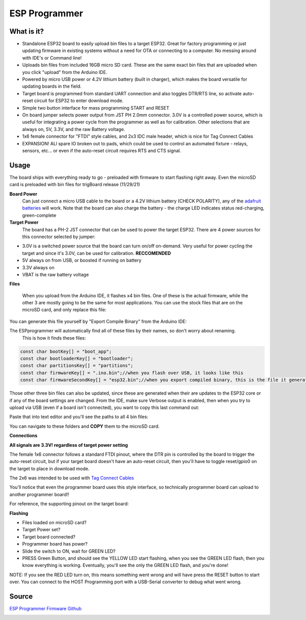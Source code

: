 .. ESPprogrammer Docs documentation master file, created by
   sphinx-quickstart on Thu Jun 18 19:00:23 2020.
   You can adapt this file completely to your liking, but it should at least
   contain the root `toctree` directive.

ESP Programmer
=========================================

.. image:: images/espprogrammerallhookedup.png
   :align: center

**What is it?** 
----------------

* Standalone ESP32 board to easily upload bin files to a target ESP32.  Great for factory programming or just updating firmware in existing systems without a need for OTA or connecting to a computer.  No messing around with IDE's or Command line! 
* Uploads bin files from included 16GB micro SD card. These are the same exact bin files that are uploaded when you click "upload" from the Arduino IDE.
* Powered by micro USB power or 4.2V lithium battery (built in charger), which makes the board versatile for updating boards in the field.  
* Target board is programmed from standard UART connection and also toggles DTR/RTS line, so activate auto-reset circuit for ESP32 to enter download mode. 
* Simple two button interface for mass programming START and RESET
* On board jumper selects power output from JST PH 2.0mm connector.  3.0V is a controlled power source, which is useful for integrating a power cycle from the programmer as well as for calibration.  Other selections that are always on, 5V, 3.3V, and the raw Battery voltage. 
* 1x6 female connector for "FTDI" style cables, and 2x3 IDC male header, which is nice for Tag Connect Cables
* EXPANSION!  ALl spare IO broken out to pads, which could be used to control an automated fixture - relays, sensors, etc... or even if the auto-reset circuit requires RTS and CTS signal.  

**Usage** 
----------------

The board ships with everything ready to go - preloaded with firmware to start flashing right away.  Even the microSD card is preloaded with bin files for trigBoard release (11/29/21)

**Board Power**
   Can just connect a micro USB cable to the board or a 4.2V lithium battery (CHECK POLARITY), any of the `adafruit batteries <https://www.adafruit.com/product/258>`_ will work.  Note that the board can also charge the battery - the charge LED indicates status red-charging, green-complete

**Target Power**
   The board has a PH-2 JST connector that can be used to power the target ESP32.  There are 4 power sources for this connector selected by jumper:
* 3.0V is a switched power source that the board can turn on/off on-demand.  Very useful for power cycling the target and since it's 3.0V, can be used for calibration.  **RECCOMENDED**
* 5V always on from USB, or boosted if running on battery
* 3.3V always on
* VBAT is the raw battery voltage

**Files**

   When you upload from the Arduino IDE, it flashes x4 bin files.  One of these is the actual firmware, while the other 3 are mostly going to be the same for most applications.  You can use the stock files that are on the microSD card, and only replace this file: 

.. image:: images/filetoreplace.png
   :align: center

You can generate this file yourself by "Export Compile Binary" from the Arduino IDE:

.. image:: images/exportcompilebinary.png
   :align: center

The ESPprogrammer will automatically find all of these files by their names, so don't worry about renaming.  
   This is how it finds these files:

.. code-block:: C

   const char bootKey[] = "boot_app";
   const char bootloaderKey[] = "bootloader";
   const char partitionsKey[] = "partitions";
   const char firmwareKey[] = ".ino.bin";//when you flash over USB, it looks like this
   const char firmwareSecondKey[] = "esp32.bin";//when you export compiled binary, this is the file it generates

Those other three bin files can also be updated, since these are generated when their are updates to the ESP32 core or if any of the board settings are changed.  From the IDE, make sure Verbose output is enabled, then when you try to upload via USB (even if a board isn't connected), you want to copy this last command out: 

.. image:: images/compiledcomandline.png
   :align: center

Paste that into text editor and you'll see the paths to all 4 bin files:

.. image:: images/flashingpaths.png
   :align: center

You can navigate to these folders and **COPY** them to the microSD card.  

**Connections**

**All signals are 3.3V! regardless of target power setting**

The female 1x6 connector follows a standard FTDI pinout, where the DTR pin is controlled by the board to trigger the auto-reset circuit, but if your target board doesn't have an auto-reset circuit, then you'll have to toggle reset/gpio0 on the target to place in download mode. 

The 2x6 was intended to be used with `Tag Connect Cables <https://www.tag-connect.com/product/tc2030-idc-nl>`_

You'll notice that even the programmer board uses this style interface, so technically programmer board can upload to another programmer board!! 

.. image:: images/uploadtoanotherporgrammer.png
   :align: center

For reference, the supporting pinout on the target board: 

.. image:: images/tagconnecttargetfootprint.png
   :align: center

**Flashing**

- Files loaded on microSD card?
- Target Power set?
- Target board connected?
- Programmer board has power?
- Slide the switch to ON, wait for GREEN LED? 
- PRESS Green Button, and should see the YELLOW LED start flashing, when you see the GREEN LED flash, then you know everything is working. Eventually, you'll see the only the GREEN LED flash, and you're done!  

NOTE: If you see the RED LED turn on, this means something went wrong and will have press the RESET button to start over. You can connect to the HOST Programming port with a USB-Serial converter to debug what went wrong.

**Source** 
----------------

`ESP Programmer Firmware Github <https://github.com/krdarrah/ESP32programmer>`_

.. image:: images/ESP32programmerV1.0_SCH.pdf
   :align: center




















